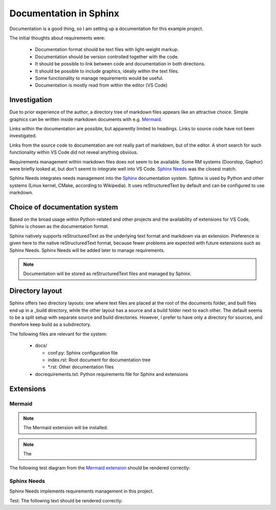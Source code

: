 Documentation in Sphinx
=======================

Documentation is a good thing, so I am setting up a documentation for this example project.

The initial thoughts about requirements were:

  - Documentation format should be text files with light-weight markup.
  - Documentation should be version controlled together with the code.
  - It should be possible to link between code and documentation in both directions.
  - It should be possible to include graphics, ideally within the text files.
  - Some functionality to manage requirements would be useful.
  - Documentation is mostly read from within the editor (VS Code)


-------------
Investigation
-------------

Due to prior experience of the author, a directory tree of markdown files appears like an attractive choice. 
Simple graphics can be written inside markdown documents with e.g. `Mermaid <https://mermaid.js.org/>`_.

Links within the documentation are possible, but apparently limited to headings.
Links to source code have not been investigated.

Links from the source code to documentation are not really part of markdown, but of the editor. 
A short search for such functionality within VS Code did not reveal anything obvious.

Requirements management within markdown files does not seem to be available.
Some RM systems (Doorstop, Gaphor) were briefly looked at, but don't seemt to integrate well into VS Code.
`Sphinx Needs <https://www.sphinx-needs.com/>`_ was the closest match.

Sphinx Needs integrates needs management into the `Sphinx <https://www.sphinx-doc.org/>`_ documentation system.
Sphinx is used by Python and other systems (Linux kernel, CMake, according to Wikipedia).
It uses reStructuredText by default and can be configured to use markdown. 

------------------------------
Choice of documentation system
------------------------------

Based on the broad usage within Python-related and other projects and the availability of extensions for VS Code, Sphinx is chosen as the documentation format.

Sphinx natively supports reStructuredText as the underlying text format and markdown via an extension.
Preference is given here to the native reStructuredText format, because fewer problems are expected with future extensions such as Sphinx Needs.
Sphinx Needs will be added later to manage requirements.

.. note::
  Documentation will be stored as reStructuredText files and managed by Sphinx.

----------------
Directory layout
----------------

Sphinx offers two directory layouts:
one where text files are placed at the root of the documents folder, and built files end up in a _build directory, 
while the other layout has a source and a build folder next to each other.
The default seems to be a split setup with separate source and build directories.
However, I prefer to have only a directory for sources, and therefore keep build as a subdirectory.

The following files are relevant for the system:

  - docs/

    - conf.py: Sphinx configuration file
    - index.rst: Root document for documentation tree
    - \*.rst: Other documentation files

  - docrequirements.txt: Python requirements file for Sphinx and extensions

----------
Extensions
----------

Mermaid
.......

.. note:: The Mermaid extension will be installed.

.. note:: The 

The following test diagram from the `Mermaid extension <https://pypi.org/project/sphinxcontrib-mermaid/>`_ should be rendered correctly:

.. mermaid::

   sequenceDiagram
      participant Alice
      participant Bob
      Alice->John: Hello John, how are you?
      loop Healthcheck
          John->John: Fight against hypochondria
      end
      Note right of John: Rational thoughts <br/>prevail...
      John-->Alice: Great!
      John->Bob: How about you?
      Bob-->John: Jolly good!

Sphinx Needs
............

Sphinx Needs implements requirements management in this project.

.. req:: Install and enable the Sphinx Needs extension.
    :id: req.001



Test: The following text should be rendered correctly:

.. req:: My first requirement
   :tags: main_example
   :id: req.bla

   This need is a requirement, and it includes a title, an ID, a tag and this text as a description.

.. req:: VS Code extension
  :id: req.needs.vscode

  Document the installation and usage of the Sphinx Needs extension for VS Code.

